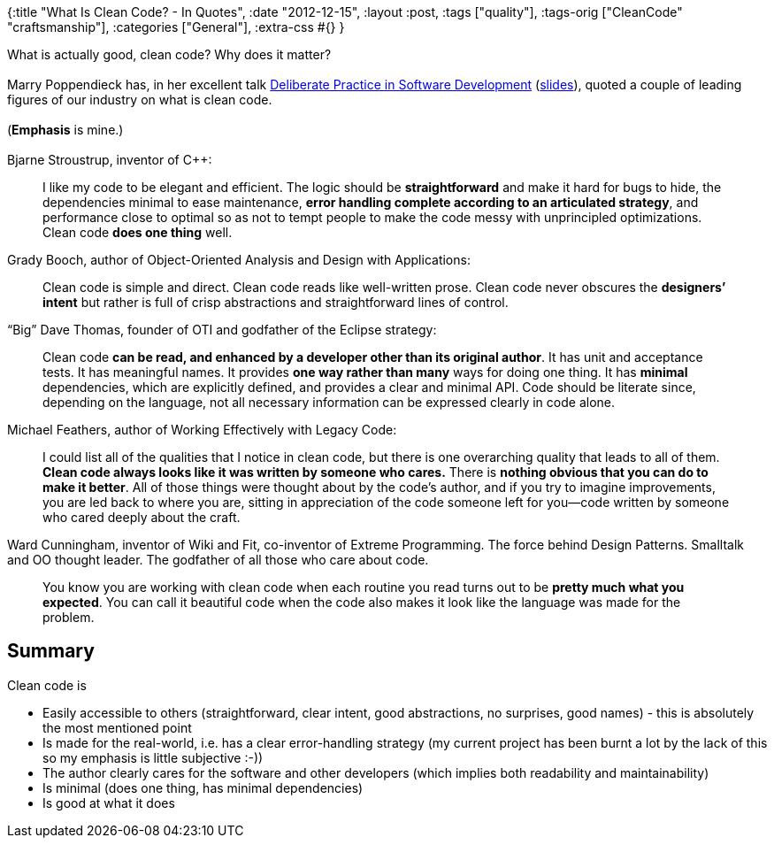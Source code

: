 {:title "What Is Clean Code? - In Quotes",
 :date "2012-12-15",
 :layout :post,
 :tags ["quality"],
 :tags-orig ["CleanCode" "craftsmanship"],
 :categories ["General"],
 :extra-css #{}
}

++++
What is actually good, clean code? Why does it matter?<br><br>Marry Poppendieck has, in her excellent talk <a href="https://www.infoq.com/presentations/poppendieck-deliberate-practice-in-software-development">Deliberate Practice in Software Development</a> (<a href="https://agile2009.agilealliance.org/files/session_pdfs/Deliberate%20Practice_2.pdf">slides</a>), quoted a couple of leading figures of our industry on what is clean code.<br><br>(<strong>Emphasis</strong> is mine.)<br><br>Bjarne Stroustrup, inventor of C++:
<blockquote>I like my code to be elegant and efficient. The logic should be <strong>straightforward</strong> and make it hard for bugs to hide, the dependencies minimal to ease maintenance, <strong>error handling complete according to an articulated strategy</strong>, and performance close to optimal so as not to tempt people to make the code messy with unprincipled optimizations. Clean code <strong>does one thing</strong> well.</blockquote>
Grady Booch, author of Object-Oriented Analysis and Design with Applications:
<blockquote>Clean code is simple and direct. Clean code reads like well-written prose. Clean code never obscures the <strong>designers’ intent</strong> but rather is full of crisp abstractions and straightforward lines of control.</blockquote>
“Big” Dave Thomas, founder of OTI and godfather of the Eclipse strategy:
<blockquote>Clean code <strong>can be read, and enhanced by a developer other than its original author</strong>. It has unit and acceptance tests. It has meaningful names. It provides <strong>one way rather than many</strong> ways for doing one thing. It has <strong>minimal</strong> dependencies, which are explicitly defined, and provides a clear and minimal API. Code should be literate since, depending on the language, not all necessary information can be expressed clearly in code alone.</blockquote>
Michael Feathers, author of Working Effectively with Legacy Code:
<blockquote>I could list all of the qualities that I notice in clean code, but there is one overarching quality that leads to all of them. <strong>Clean code always looks like it was written by someone who cares.</strong> There is <strong>nothing obvious that you can do to make it better</strong>. All of those things were thought about by the code’s author, and if you try to imagine improvements, you are led back to where you are, sitting in appreciation of the code someone left for you—code written by someone who cared deeply about the craft.</blockquote>
Ward Cunningham, inventor of Wiki and Fit, co-inventor of Extreme Programming. The force behind Design Patterns. Smalltalk and OO thought leader. The godfather of all those who care about code.
<blockquote>You know you are working with clean code when each routine you read turns out to be <strong>pretty much what you expected</strong>. You can call it beautiful code when the code also makes it look like the language was made for the problem.</blockquote>
<h2>Summary</h2>
Clean code is
<ul>
	<li>Easily accessible to others (straightforward, clear intent, good abstractions, no surprises, good names) - this is absolutely the most mentioned point</li>
	<li>Is made for the real-world, i.e. has a clear error-handling strategy (my current project has been burnt a lot by the lack of this so my emphasis is little subjective :-))</li>
	<li>The author clearly cares for the software and other developers (which implies both readability and maintainability)</li>
	<li>Is minimal (does one thing, has minimal dependencies)</li>
	<li>Is good at what it does</li>
</ul>
++++
